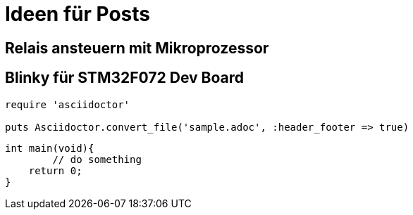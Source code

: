 = Ideen für Posts
:published_at: 2015-01-31
:hp-tags: HubPress, Blog, Open Source
:source-highlighter: highlight.js

== Relais ansteuern mit Mikroprozessor

== Blinky für STM32F072 Dev Board


[source,ruby]
----
require 'asciidoctor'

puts Asciidoctor.convert_file('sample.adoc', :header_footer => true)
----

[source,c]
----
int main(void){
	// do something
    return 0;
}
----
